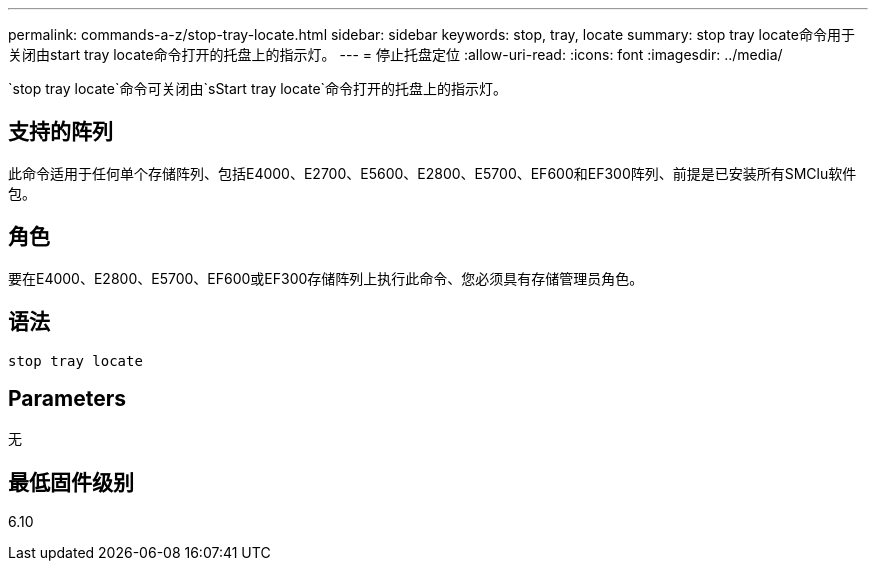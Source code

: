 ---
permalink: commands-a-z/stop-tray-locate.html 
sidebar: sidebar 
keywords: stop, tray, locate 
summary: stop tray locate命令用于关闭由start tray locate命令打开的托盘上的指示灯。 
---
= 停止托盘定位
:allow-uri-read: 
:icons: font
:imagesdir: ../media/


[role="lead"]
`stop tray locate`命令可关闭由`sStart tray locate`命令打开的托盘上的指示灯。



== 支持的阵列

此命令适用于任何单个存储阵列、包括E4000、E2700、E5600、E2800、E5700、EF600和EF300阵列、前提是已安装所有SMClu软件包。



== 角色

要在E4000、E2800、E5700、EF600或EF300存储阵列上执行此命令、您必须具有存储管理员角色。



== 语法

[source, cli]
----
stop tray locate
----


== Parameters

无



== 最低固件级别

6.10
